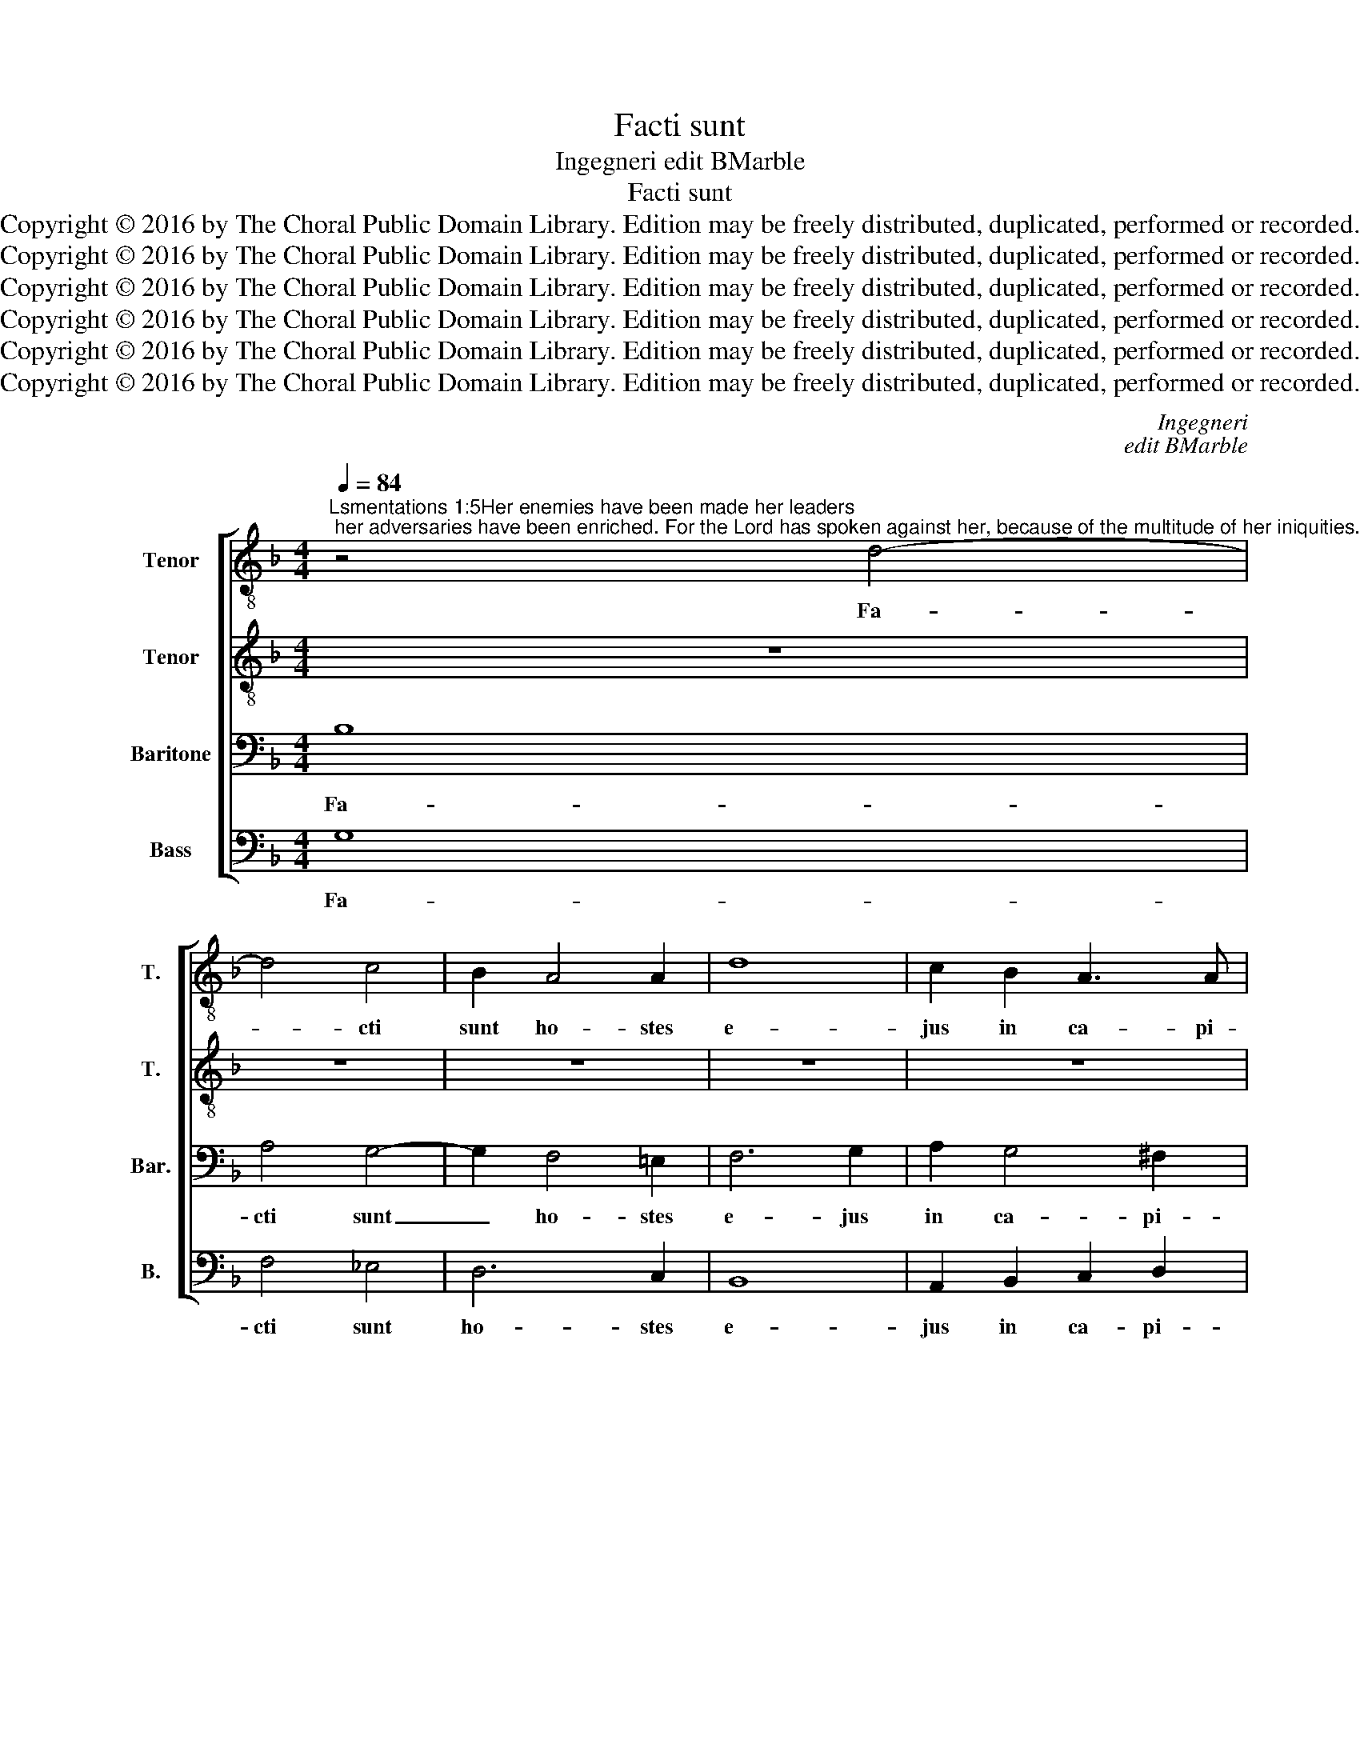 X:1
T:Facti sunt
T:Ingegneri edit BMarble
T:Facti sunt
T:Copyright © 2016 by The Choral Public Domain Library. Edition may be freely distributed, duplicated, performed or recorded.
T:Copyright © 2016 by The Choral Public Domain Library. Edition may be freely distributed, duplicated, performed or recorded.
T:Copyright © 2016 by The Choral Public Domain Library. Edition may be freely distributed, duplicated, performed or recorded.
T:Copyright © 2016 by The Choral Public Domain Library. Edition may be freely distributed, duplicated, performed or recorded.
T:Copyright © 2016 by The Choral Public Domain Library. Edition may be freely distributed, duplicated, performed or recorded.
T:Copyright © 2016 by The Choral Public Domain Library. Edition may be freely distributed, duplicated, performed or recorded.
C:Ingegneri
C:edit BMarble
Z:Copyright © 2016 by The Choral Public Domain Library. Edition may be freely distributed, duplicated, performed or recorded.
%%score [ 1 2 3 4 ]
L:1/8
Q:1/4=84
M:4/4
K:F
V:1 treble-8 transpose=-12 nm="Tenor" snm="T."
V:2 treble-8 transpose=-12 nm="Tenor" snm="T."
V:3 bass nm="Baritone" snm="Bar."
V:4 bass nm="Bass" snm="B."
V:1
"^Lsmentations 1:5Her enemies have been made her leaders; her adversaries have been enriched. For the Lord has spoken against her, because of the multitude of her iniquities. Her little ones have been led into captivity before the face of the tribulator." z4 d4- | %1
w: Fa-|
 d4 c4 | B2 A4 A2 | d8 | c2 B2 A3 A | G2 d4 d2 | d4 d2 B2 | c4 d2 c2 | c2 d2 c2 B2 | A4 z4 | %10
w: * cti|sunt ho- stes|e-|jus in ca- pi-|te, i- ni-|mi- ci il-|li- us lo-|cu- ple- ta- ti|sunt:|
 d4 d4 | =e6 e2 | e2 e2 f2 f2 | f2 e4 f2 | d8 | ^c4 z2 c2- | c2 d2 d2 ^c2 | d2 e2 f2 e2 | %18
w: qui- a|Do- mi-|nus lo- cu- tus|est su- per|e-|am pro-|* pter mul- ti-|tu- di- nem i-|
 d2 ^c2 d4- | d2 d2 d4 | d8 || d6 d2 | d8 | ^c4 d2 d2- | d2 d2 (f3 e/d/ | c4) d4- | d2 d2 d2 d2 | %27
w: ni- qui- ta-|* tum e-|jus:|par- vu-|li|e- jus du-|* cti sunt _ _|_ in|_ ca- pti- vi-|
 B4 (A3 G/F/ | G4) d4- | d4 A4 | c3 c G4 | d6 d2 | (B3 c d4) | d8 || %34
w: ta- tem _ _|_ an-|* te|fa- ci- em|tri- bu-|lan- * *|tis.|
"^Lsmentations 1:6And all her elegance has departed, from the daughter of Zion. Her leaders have become like rams that cannot find pasture, and they have gone away without strength before the face of the pursuer." z8 | %35
w: |
 z4 z2 d2- | d2 c2 d2 _e2 | d4 d4 | d6 d2 | B4 c4 | d2 d4 d2 | d2 e2 f4 | e4 z2 d2- | %43
w: Et|_ e- gres- sus|est a|fi- li-|a Si-|on o- mni|de- cor e-|jus: fa-|
 d2 d2 d2 _e2- | e2 !courtesy!_e2 e4 | (d4 c4) | d4 d4 | c2 d2 B4 | c4 d4 | z4 z2 f2- | %50
w: * cti sunt prin-|* ci- pes|e- *|jus va-|lut a- ri-|e- tes,|non|
 f2 e2 c3 d | e4 f2 d2- | d2 c2 d4 | z2 f4 e2 | c2 d2 _e4 | d2 d4 d2 | d8 || d4 d2 d2 | =e4 e4 | %59
w: _ in- ve- ni-|en- tes pa-|* scu- a,|non in-|ve- ni- en-|tes pa- scu-|a:|et a- bi-|e- runt|
 z4 f4 | d2 d4 d2 | f6 f2 | f4 z4 | d4 c4 | d6 d2 | d4 d4- | d2 A2 (Bc d2-) | (d2 ^c=B c4) | d8 || %69
w: ab-|sque for- ti-|tu- di-|ne|an- te|fa- ci-|am sub-|* se- quen- * *||tis.|
 d8- | d4 =c4 | _B4 A2 f2- | f2 f4 d2 | d2 d2 d3 c | d2 d2 d3 d | d2 d4 c2- | c2 A2 d2 d2- | %77
w: Je-|* ru-|sa- lem, Je-|* ru- sa-|lem con- ver- te-|re, con- ver- te-|re ad Do-|* mi- num, ad|
 d2 f4 _e2 | d4 d4- | d4 _e4 | d8 | d8 |] %82
w: _ Do- mi-|num De-|* um|tu-|um.|
V:2
 z8 | z8 | z8 | z8 | z8 | z2 B4 A2 | B4 A2 B2 | A4 B2 A2 | A2 B2 A2 G2 | ^F4 A4- | A4 =B4 | c6 c2 | %12
w: |||||i- ni-|mi- ci il-|li- us lo-|cu- ple- ta- ti|sunt: qui-|* a|Do- mi-|
 c2 c2 c2 d2 | c2 c2 c2 A2- | (A2 GF G4) | A4 z2 A2- | A2 A2 A2 A2 | A2 c2 c2 c2 | A2 A2 A4- | %19
w: nus lo- cu- tus|est su- per e-||am pro-|* pter mul- ti-|tu- di- nem i-|ni- qui- ta-|
 A2 A2 B4 | A8 || A6 A2 | A4 B4 | A4 A4- | A2 B2 c4 | z2 F4 F2 | F4 F4 | G4 C2 c2- | c2 G2 B3 B | %29
w: * tum e-|jus:|par- vu-|li e-|jus du-|* cti sunt|in ca-|pti- vi-|ta- tem an-|* te fa- ci-|
 F6 A2- | (AB c4) G2 | (B3 A/G/ F4 | G3 A B4) | A8 || z8 | z2 G4 ^F2 | G2 A2 G4- | G4 =F4 | B4 A4 | %39
w: em tri-|* * * bu-|lan- * * *||tis.||Et e-|gres- sus est|_ a|fi- li-|
 G4 G4 | A2 A4 A2 | A2 c2 c4 | c4 z2 F2- | F2 F2 F2 G2- | G2 G2 G4 | F8 | F4 z4 | z4 z2 B2- | %48
w: a Si-|on o- mni|de- cor e-|jus: fa-|* cti sunt prin-|* ci- pes|e-|jus|non|
 B2 A2 F2 G2 | (A3 G F2) D2 | G3 G A4 | z2 c4 B2 | G2 A2 B4 | A4 z2 c2- | c2 B2 G2 A2 | %55
w: _ in- ve- ni-|en- * * tes|pa- scu- a,|non in-|ve- ni- en-|tes, non|_ in- ve- ni-|
 B2 B2 B3 B | A8 || B4 A2 =B2 | c4 c2 c2- | c2 A2 (d3 c | B2) G2 (d2 cB | c6) c2 | d4 z4 | B4 A4 | %64
w: en- tes pa- scu-|a:|et a- bi-|e- runt ab-|* sque for- *|* ti- tu- * *|* di-|ne|an- te|
 B6 B2 | B4 A4- | A4 G4 | A8 | A8 || B8 | B4 G4 | G4 z2 d2- | d2 c4 B2 | A2 A2 B3 A | B2 B2 A3 G | %75
w: fa- ci-|am sub-|* se-|quen-|tis.|Je-|ru- sa-|lem, Je-|* ru- sa-|lem con- ver- te-|re, con- ver- te-|
 F2 B2 G4 | A4 B4 | z2 d2 c4 | B2 A2 B4 | F4 (c3 B | A8) | =B8 |] %82
w: re ad Do-|mi- num,|ad Do-|mi- num De-|um tu- *||um.|
V:3
 B,8 | A,4 G,4- | G,2 F,4 =E,2 | F,6 G,2 | A,2 G,4 ^F,2 | G,2 G,4 ^F,2 | G,4 D,2 G,2 | %7
w: Fa-|cti sunt|_ ho- stes|e- jus|in ca- pi-|te, i- ni-|mi- ci il-|
 =F,4 B,,2 F,2 | F,2 D,2 F,2 G,2 | D,4 ^F,4- | F,4 G,4 | G,6 G,2 | G,2 G,2 A,2 B,2 | A,2 G,4 F,2 | %14
w: li- us lo-|cu- ple- ta- ti|sunt: qui-|* a|Do- mi-|nus lo- cu- tus|est su- per|
 (F,4 D,4) | E,4 z2 E,2- | E,2 F,2 F,2 E,2 | F,2 G,2 A,2 G,2 | F,2 E,2 ^F,4- | F,2 ^F,2 G,4 | %20
w: e- *|am pro-|* pter mul- ti-|tu- di- nem i-|ni- qui- ta-|* tum e-|
 ^F,8 || ^F,6 F,2 | ^F,4 G,4 | E,4 F,4- | F,2 G,2 A,4- | A,4 z4 | D,6 D,2 | D,2 D,2 F,4 | E,4 G,4 | %29
w: jus:|par- vu-|li e-|jus du-|* cti sunt|_|in ca-|pti- vi- ta-|tem an-|
 D,4 F,3 F, | E,8 | G,4 D,4- | D,4 G,4- | (G,2 ^F,E,) F,4 || A,6 B,2 | A,2 G,2 A,4 | z4 B,4 | %37
w: te fa- ci-|em|tri- bu-|* lan-|* * * tis.|Et e-|gres- sus est|a|
 B,6 A,2 | G,4 ^F,4 | G,4 z4 | =F,6 F,2 | F,2 G,2 A,4 | G,4 z2 B,2- | B,2 B,2 B,2 B,2- | %44
w: fi- li-|a Si-|on|o- mni|de- cor e-|jus: fa-|* cti sunt prin-|
 B,2 C2 C4 | (A,2 B,4 A,2) | B,4 B,4 | A,2 B,2 G,3 G, | F,4 z2 D2- | D2 C2 A,2 !courtesy!=B,2 | %50
w: * ci- pes|e- * *|jus va-|lut a- ri- e-|tes non|_ in- ve- ni-|
 C6 A,2 | G,3 G, F,4 | z4 z2 G,2- | G,2 F,2 D,2 E,2 | F,4 _E,4 | G,6 G,2 | ^F,8 || G,4 ^F,2 G,2 | %58
w: en- tes|pa- scu- a,|non|_ in- ve- ni-|en- tes|pas- cu-|a:|et a- bi-|
 G,4 A,4 | z2 C2 A,2 B,2- | B,2 B,2 B,4- | (B,2 A,G, A,2) A,2 | B,4 z4 | F,4 F,4 | F,6 F,2 | %65
w: e- runt|ab- sque for-|* ti- tu-|* * * * di-|ne|an- te|fa- ci-|
 G,4 F,4- | F,4 D,4 | E,8 | ^F,8 || G,8 | =F,4 _E,4 | (D,3 =E, F,2) B,2- | B,2 A,4 G,2 | %73
w: am sub-|* se-|quen-|tis.|Je-|ru- sa-|lem, _ _ Je-|* ru- sa-|
 F,2 F,2 F,3 F, | F,2 G,2 F,3 B, | A,2 D,4 E,2- | E,2 ^F,2 G,2 B,2- | B,2 A,4 G,2 | =F,8 | %79
w: lem con- ver- te-|re, con- ver- te-|re ad Do-|* mi- num, ad|_ Do- mi-|num|
 B,4 G,2 G,2- | (G,2 ^F,E, F,4) | G,8 |] %82
w: De- um tu-||um.|
V:4
 G,8 | F,4 _E,4 | D,6 C,2 | B,,8 | A,,2 B,,2 C,2 D,2 | G,,4 z4 | z8 | z8 | z8 | z4 D,4- | %10
w: Fa-|cti sunt|ho- stes|e-|jus in ca- pi-|te,||||qui-|
 D,4 G,,4 | C,6 C,2 | C,2 C,2 F,2 B,,2 | F,2 C,4 D,2 | B,,8 | A,,4 z2 A,,2- | A,,2 D,2 D,2 A,,2 | %17
w: * a|Do- mi-|nus lo- cu- tus|est su- per|e-|am pro-|* pter mul- ti-|
 D,2 C,2 F,2 C,2 | D,2 A,,2 D,4- | D,2 D,2 G,,4 | D,8 || D,6 D,2 | D,4 G,,4 | A,,4 D,4- | %24
w: tu- di- nem i-|ni- qui- ta-|* tum e-|jus:|par- vu-|li e-|jus du-|
 D,2 G,2 F,4- | F,4 B,,4- | B,,2 B,,2 B,,2 B,,2 | G,,4 F,,4 | C,4 G,,4 | (B,,3 C, D,4) | A,,4 C,4 | %31
w: * cti sunt|_ in|_ ca- pti- vi-|ta- tem|an- te|fa- * *|ci- em|
 G,,4 (B,,3 A,,) | G,,8 | D,8 || D,6 G,2 | =F,2 =E,2 D,4 | z4 G,,4- | G,,4 B,,4- | B,,2 C,2 D,4 | %39
w: tri- bu- *|lan-|tis.|Et e-|gres- sus est|a|_ fi-|* li- a|
 _E,8 | D,2 D,4 D,2 | D,2 C,2 F,4 | C,4 z2 B,,2- | B,,2 B,,2 B,,2 _E,2- | E,2 C,2 C,4 | %45
w: Si-|on o- mni|de- cor e-|jus: fa-|* cti sunt prin-|* ci- pes|
 (D,3 _E, F,2 F,,2) | B,,4 z4 | z8 | z4 B,,4 | A,,4 D,4 | C,4 F,4 | C,4 (D,3 C, | B,,2) A,,2 G,,4 | %53
w: e- * * *|jus||non|in- ve-|ni- en-|tes pa- *|* scu- a,|
 D,6 C,2 | A,,2 B,,2 C,4 | G,,2 G,,4 G,,2 | D,8 || G,,4 D,2 G,,2 | C,4 A,,4 | F,6 D,2 | G,4 G,4 | %61
w: non in-|ve- ni- en-|tes pas- cu-|a:|et a- bi-|e- runt|ab- sque|for- ti-|
 F,6 F,2 | B,,4 z4 | B,,4 F,,4 | B,,6 B,,2 | G,,4 D,4- | D,4 B,,4 | A,,8 | D,8 || G,,8 | B,,4 C,4 | %71
w: tu- di-|ne|an- te|fa- ci-|am sub-|* se-|quen-|tis.|Je-|ru- sa-|
 G,,4 D,2 (B,,C, | D,=E, F,4) G,2 | D,2 D,2 B,,3 F,, | B,,2 G,,2 D,3 G,, | D,2 B,,4 C,2- | %76
w: lem, Je- ru- *|* * * sa-|lem con- ver- te-|re, con- ver- te-|re ad Do-|
 C,2 D,2 G,,2 G,2- | G,2 F,4 C,2 | D,4 B,,4- | B,,4 C,4 | D,8 | G,,8 |] %82
w: * mi- num, ad|_ Do- mi-|num De-|* um|tu-|um.|

